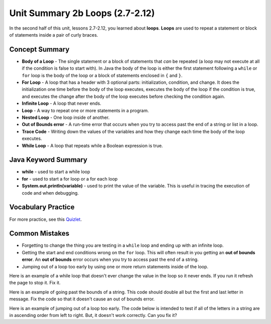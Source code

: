 .. qnum::
   :prefix: 2-21-
   :start: 1

Unit Summary 2b Loops (2.7-2.12)
=================================

In the second half of this unit, lessons 2.7-2.12, you learned about **loops**.  **Loops** are used to repeat a statement or block of statements inside a pair of curly braces.

.. index::
    single: loop
    single: body of a loop
    single: while loop
    single: nested loop
    single: for loop
    single: trace code
    single: out of bounds error



Concept Summary
---------------


- **Body of a Loop** - The single statement or a block of statements that *can* be repeated (a loop may not execute at all if the condition is false to start with). In Java the body of the loop is either the first statement following a ``while`` or ``for`` loop is the body of the loop or a block of statements enclosed in ``{`` and ``}``.
- **For Loop** - A loop that has a header with 3 optional parts: initialization, condition, and change.  It does the initialization one time before the body of the loop executes, executes the body of the loop if the condition is true, and executes the change after the body of the loop executes before checking the condition again.
- **Infinite Loop** - A loop that never ends.
- **Loop** - A way to repeat one or more statements in a program.
- **Nested Loop** - One loop inside of another.
- **Out of Bounds error** - A run-time error that occurs when you try to access past the end of a string or list in a loop.
- **Trace Code** - Writing down the values of the variables and how they change each time the body of the loop executes.
- **While Loop** - A loop that repeats while a Boolean expression is true.

Java Keyword Summary
--------------------

- **while** - used to start a while loop
- **for** - used to start a for loop or a for each loop
- **System.out.println(variable)** - used to print the value of the variable.  This is useful in tracing the execution of code and when debugging.

Vocabulary Practice
-------------------

.. dragndrop:: vocabloops1
    :feedback: Review the summaries above.
    :match_1: a loop that repeats while a Boolean condition is true|||while loop
    :match_2: a loop that has three parts: initialization, condition, and change|||for loop
    :match_3: one loop inside of another|||nested loop

    Drag the definition from the left and drop it on the correct concept on the right.  Click the "Check Me" button to see if you are correct

.. dragndrop:: vocabloops2
    :feedback: Review the summaries above.
    :match_1: the statement or block of statements following a loop header that is repeated|||body of a loop
    :match_2: a loop that never ends|||infinite loop
    :match_3: writing down the values of variables for each execution of the loop body|||trace code

    Drag the definition from the left and drop it on the correct method on the right.  Click the "Check Me" button to see if you are correct.



For more practice, see this `Quizlet <https://quizlet.com/434072046/cs-awesome-unit-4-vocabulary-flash-cards/>`_.

Common Mistakes
-----------------

-  Forgetting to change the thing you are testing in a ``while`` loop and ending up with an infinite loop.

-  Getting the start and end conditions wrong on the ``for`` loop. This will often result in you getting an **out of bounds error**.  An **out of bounds** error occurs when you try to access past the end of a string.

-  Jumping out of a loop too early by using one or more return statements inside of the loop.

Here is an example of a while loop that doesn't ever change the value in the loop so it never ends.  If you run it refresh the page to stop it.  Fix it.

.. activecode:: while_loop_mistake1
   :language: java
   :autograde: unittest

   Fix the infinite loop so that it counts from 3 down to 1.
   ~~~~
   public class Loop1
   {
       public static void main(String[] args)
       {
           int x = 3;
           while (x > 0)
           {
               System.out.println(x);
           }
       }
   }

   ====
   import static org.junit.Assert.*;

   import org.junit.*;

   import java.io.*;

   public class RunestoneTests extends CodeTestHelper
   {
       @Test
       public void test1()
       {
           String output = getMethodOutput("main");
           String expect = "3\n2\n1";

           boolean passed = getResults(expect, output, "Expected output");
           assertTrue(passed);
       }
   }

Here is an example of going past the bounds of a string.  This code should double all but the first and last letter in message.  Fix the code so that it doesn't cause an out of bounds error.

.. activecode:: while_loop_oob
   :language: java
   :autograde: unittest

   Fix the test condition in the loop below so that it doesn't cause an out of bounds error.
   ~~~~
   public class Loop2
   {
       public static void main(String[] args)
       {
           String result = "";
           String message = "watch out";
           int pos = 0;
           while (pos < message.length())
           {
               result = result + message.substring(pos, pos + 2);
               pos = pos + 1;
           }
           System.out.println(result);
       }
   }

   ====
   import static org.junit.Assert.*;

   import org.junit.*;

   import java.io.*;

   public class RunestoneTests extends CodeTestHelper
   {
       @Test
       public void test1()
       {
           String output = getMethodOutput("main");
           String expect = "waattcchh  oouut";

           boolean passed = getResults(expect, output, "Expected output");
           assertTrue(passed);
       }
   }

Here is an example of jumping out of a loop too early.  The code below is intended to test if all of the letters in a string are in ascending order from left to right. But, it doesn't work correctly.  Can you fix it?

.. activecode:: while_loop_early_leave
   :language: java
   :autograde: unittest

   Fix the code below so it does not leave the loop too early. Try the CodeLens button to see what is going on. When should you return true or false?
   ~~~~
   public class Loop3
   {
       public static boolean isInOrder(String check)
       {
           int pos = 0;
           while (pos < check.length() - 1)
           {
               String letter1 = check.substring(pos, pos + 1);
               String letter2 = check.substring(pos + 1, pos + 2);
               if (letter1.compareTo(letter2) < 0)
               {
                   return true;
               }
               pos++;
           }
           return false;
       }

       public static void main(String[] args)
       {
           System.out.println(isInOrder("abca") + " should return false");
           System.out.println(isInOrder("abc") + " should return true");
       }
   }

   ====
   import static org.junit.Assert.*;

   import org.junit.*;

   import java.io.*;

   public class RunestoneTests extends CodeTestHelper
   {
       @Test
       public void test1()
       {
           String output = getMethodOutput("main");
           String expect = "false should return false\ntrue should return true";

           boolean passed = getResults(expect, output, "Expected output");
           assertTrue(passed);
       }

       @Test
       public void test2()
       {
           boolean output = Loop3.isInOrder("zxy");

           boolean passed = output == false;
           getResults("false", output + "", "isInOrder(\"zxy\")", passed);
           assertTrue(passed);
       }
   }
